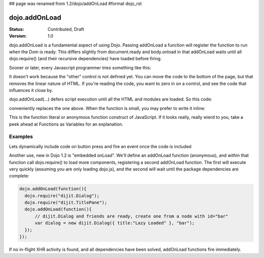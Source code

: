 ## page was renamed from 1.2/dojo/addOnLoad
#format dojo_rst

dojo.addOnLoad
==============

:Status: Contributed, Draft
:Version: 1.0

dojo.addOnLoad is a fundamental aspect of using Dojo. Passing addOnLoad a function will register the function to run when the Dom is ready. This differs slightly from document.ready and body.onload in that addOnLoad waits until all dojo.require() (and their recursive dependencies) have loaded before firing. 

Sooner or later, every Javascript programmer tries something like this:

.. code-block :: javascript
  :linenos:

  <script>
    if(dayOfWeek == "Sunday"){
       document.musicPrefs.other.value = "Afrobeat";
    }
  </script>
  <form name="musicPrefs">
    <input type="text" name="other">
  ...

It doesn't work because the "other" control is not defined yet. You can move the code to the bottom of the page, but that removes the linear nature of HTML. If you're reading the code, you want to zero in on a control, and see the code that influences it close by.

dojo.addOnLoad(...) defers script execution until all the HTML and modules are loaded. So this code:

.. code-block :: javascript
  :linenos:

  function setAfrobeat(){
     document.musicPrefs.other.value="Afrobeat";
  }
  dojo.addOnLoad(setAfrobeat);

conveniently replaces the one above. When the function is small, you may prefer to write it inline:

.. code-block :: javascript
  :linenos:

  dojo.addOnLoad(
    function(){
      document.musicPrefs.other.value="Afrobeat";
    }
  );

This is the function literal or anonymous function construct of JavaScript. If it looks really, really wierd to you, take a peek ahead at Functions as Variables for an explanation.

Examples
--------

Lets dynamically include code on button press and fire an event once the code is included

.. cv-compound::

  The HTML markup is pretty simple, just a button to click on

  .. cv:: html
    :label: A dijit button

    <button dojoType="dijit.form.Button" id="buttonOne">Click me!</button>

  The JavaScript code fires a dojo.require when you click the button.

  .. cv:: javascript
    :label: The javascript code

    <script type="text/javascript">
    dojo.require("dijit.form.Button");

    // connect to button
    dojo.addOnLoad(function(){
      dojo.connect(dojo.byId("buttonOne"), "onclick", "loadCode");
    });

    function loadCode(){
      alert("About to dojo.require dijit.layout.BorderContainer. Currently is is: "+dijit.layout.BorderContainer);
      dojo.require("dijit.layout.BorderContainer");
      
      // add a dojo.adOnLoad
      dojo.addOnLoad(function(){
        alert("This fires after BorderContainer is included. Now it is: "+dijit.layout.BorderContainer);
      });
    }

    </script>



Another use, new in Dojo 1.2 is "embedded onLoad". We'll define an addOnLoad function (anonymous), and within that function call dojo.require() to load more components, registering a second addOnLoad function. The first will execute very quickly (assuming you are only loading dojo.js), and the second will wait until the package dependencies are complete:

.. code-block :: javascript

  dojo.addOnLoad(function(){
    dojo.require("dijit.Dialog");
    dojo.require("dijit.TitlePane");
    dojo.addOnLoad(function(){
        // dijit.Dialog and friends are ready, create one from a node with id="bar"
        var dialog = new dijit.Dialog({ title:"Lazy Loaded" }, "bar"); 
    });
  });

If no in-flight XHR activity is found, and all dependencies have been solved, addOnLoad functions fire immediately. 
